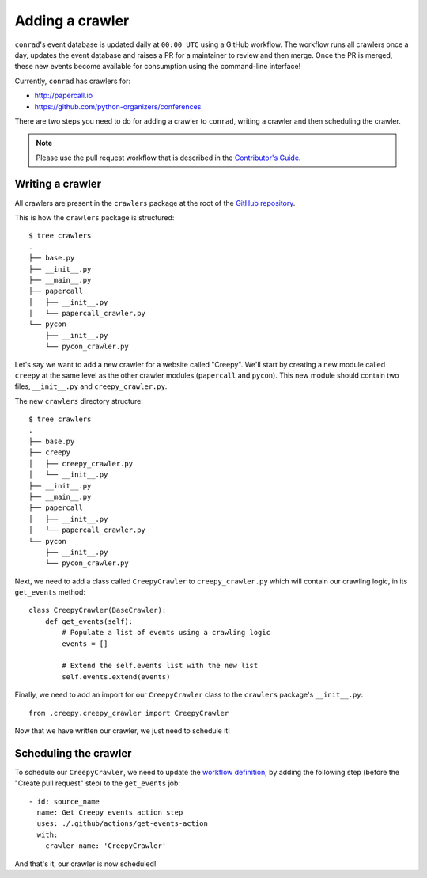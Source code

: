 .. _adding-crawlers:

Adding a crawler
================

``conrad``'s event database is updated daily at ``00:00 UTC`` using a GitHub workflow. The workflow runs all crawlers once a day, updates the event database and raises a PR for a maintainer to review and then merge. Once the PR is merged, these new events become available for consumption using the command-line interface!

Currently, ``conrad`` has crawlers for:

- http://papercall.io
- https://github.com/python-organizers/conferences

There are two steps you need to do for adding a crawler to ``conrad``, writing a crawler and then scheduling the crawler.

.. note:: Please use the pull request workflow that is described in the `Contributor's Guide <https://github.com/vinayak-mehta/conrad/blob/master/CONTRIBUTING.md>`_.

Writing a crawler
-----------------

All crawlers are present in the ``crawlers`` package at the root of the `GitHub repository <https://github.com/vinayak-mehta/conrad>`_.

This is how the ``crawlers`` package is structured::

    $ tree crawlers
    .
    ├── base.py
    ├── __init__.py
    ├── __main__.py
    ├── papercall
    │   ├── __init__.py
    │   └── papercall_crawler.py
    └── pycon
        ├── __init__.py
        └── pycon_crawler.py

Let's say we want to add a new crawler for a website called "Creepy". We'll start by creating a new module called ``creepy`` at the same level as the other crawler modules (``papercall`` and ``pycon``). This new module should contain two files, ``__init__.py`` and ``creepy_crawler.py``.

The new ``crawlers`` directory structure::

    $ tree crawlers
    .
    ├── base.py
    ├── creepy
    │   ├── creepy_crawler.py
    │   └── __init__.py
    ├── __init__.py
    ├── __main__.py
    ├── papercall
    │   ├── __init__.py
    │   └── papercall_crawler.py
    └── pycon
        ├── __init__.py
        └── pycon_crawler.py

Next, we need to add a class called ``CreepyCrawler`` to ``creepy_crawler.py`` which will contain our crawling logic, in its ``get_events`` method::

    class CreepyCrawler(BaseCrawler):
        def get_events(self):
            # Populate a list of events using a crawling logic
            events = []

            # Extend the self.events list with the new list
            self.events.extend(events)

Finally, we need to add an import for our ``CreepyCrawler`` class to the ``crawlers`` package's ``__init__.py``::

    from .creepy.creepy_crawler import CreepyCrawler

Now that we have written our crawler, we just need to schedule it!

Scheduling the crawler
----------------------

To schedule our ``CreepyCrawler``, we need to update the `workflow definition <https://github.com/vinayak-mehta/conrad/blob/master/.github/workflows/main.yml>`_, by adding the following step (before the "Create pull request" step) to the ``get_events`` job::

    - id: source_name
      name: Get Creepy events action step
      uses: ./.github/actions/get-events-action
      with:
        crawler-name: 'CreepyCrawler'

And that's it, our crawler is now scheduled!
